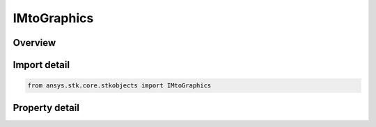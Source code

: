 IMtoGraphics
============

.. py:class:: ansys.stk.core.stkobjects.IMtoGraphics

   object
   
   MTO 2D Graphics interface.

.. py:currentmodule:: IMtoGraphics

Overview
--------

.. tab-set::

    .. tab-item:: Properties
        
        .. list-table::
            :header-rows: 0
            :widths: auto

            * - :py:attr:`~ansys.stk.core.stkobjects.IMtoGraphics.tracks`
              - Get the collection of MTO 2D graphics properties.
            * - :py:attr:`~ansys.stk.core.stkobjects.IMtoGraphics.default_track`
              - Get the default track 2D graphics.
            * - :py:attr:`~ansys.stk.core.stkobjects.IMtoGraphics.global_track_options`
              - Get the 2D graphics global settings.
            * - :py:attr:`~ansys.stk.core.stkobjects.IMtoGraphics.is_object_graphics_visible`
              - Specify whether graphics attributes of the MTO are visible.


Import detail
-------------

.. code-block:: python

    from ansys.stk.core.stkobjects import IMtoGraphics


Property detail
---------------

.. py:property:: tracks
    :canonical: ansys.stk.core.stkobjects.IMtoGraphics.tracks
    :type: IMtoGraphics2DTrackCollection

    Get the collection of MTO 2D graphics properties.

.. py:property:: default_track
    :canonical: ansys.stk.core.stkobjects.IMtoGraphics.default_track
    :type: IMtoDefaultGraphics2DTrack

    Get the default track 2D graphics.

.. py:property:: global_track_options
    :canonical: ansys.stk.core.stkobjects.IMtoGraphics.global_track_options
    :type: IMtoGraphics2DGlobalTrackOptions

    Get the 2D graphics global settings.

.. py:property:: is_object_graphics_visible
    :canonical: ansys.stk.core.stkobjects.IMtoGraphics.is_object_graphics_visible
    :type: bool

    Specify whether graphics attributes of the MTO are visible.


